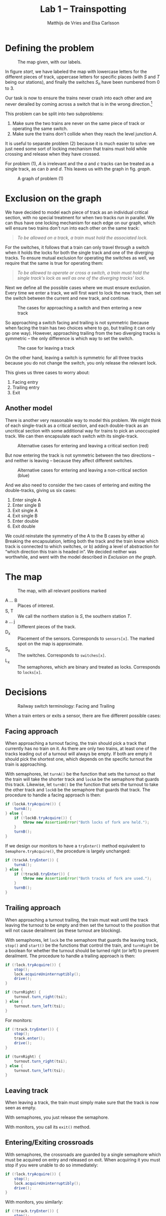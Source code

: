 #+TITLE: Lab 1 -- Trainspotting
#+AUTHOR: Matthijs de Vries and Elsa Carlsson
#+OPTIONS: ':t

# #+BEGIN_abstract
# Nullam tempus.  Donec at pede.  Sed id ligula quis est convallis tempor.  In id erat non orci commodo lobortis.
# #+END_abstract

#+LATEX: \clearpage

* Defining the problem
#+CAPTION: The map given, with our labels.
#+NAME: start
[[./map_start.png]]

In figure [[start]], we have labeled the map with lowercase letters for the different pieces of track, uppercase letters for specific places (with $S$ and $T$ being our stations), and finally the switches $S_n$ have been numbered from 0 to 3.

Our task is now to ensure the trains never crash into each other and are never derailed by coming across a switch that is in the wrong direction.[fn:blocking]

This problem can be split into two subproblems:

1. Make sure the two trains are never on the same piece of track or operating the same switch.
2. Make sure the trains don't collide when they reach the level junction $A$.

It is useful to separate problem (2) because it is much easier to solve: we just need some sort of locking mechanism that trains must hold while crossing and release when they have crossed.

For problem (1), $A$ is irrelevant and the $a$ and $c$ tracks can be treated as a single track, as can $b$ and $d$. This leaves us with the graph in fig. [[graph]].

#+NAME: graph
#+CAPTION: A graph of problem (1)
[[./graph.png]]

# For problem (1) we are now left with the graph XXX

[fn:blocking] Sidenote: this means the switches are "blocking"; contrary to most railway switches in the real world they aren't automatically changed by a train going the "wrong way".

* Exclusion on the graph
We have decided to model each piece of track as an individual critical section, with no special treatment for when two tracks run in parallel. We can thus have one locking mechanism for each edge on our graph, which will ensure two trains don't run into each other on the same track:

#+BEGIN_QUOTE
/To be allowed on a track, a train must hold the associated lock./
#+END_QUOTE

For the switches, it follows that a train can only travel through a switch when it holds the locks for both the single track and one of the diverging tracks. To ensure mutual exclusion for operating the switches as well, we require that the same is true for operating them:

#+BEGIN_QUOTE
/To be allowed to operate or cross a switch, a train must hold the single track's lock as well as one of the diverging tracks' lock./
#+END_QUOTE

Next we define all the possible cases where we must ensure exclusion. Every time we enter a track, we will first want to lock the new track, then set the switch between the current and new track, and continue.

#+CAPTION: The cases for approaching a switch and then entering a new track
[[./primary-cases.png]]

So approaching a switch facing and trailing is not symmetric (because when facing the train has two choices where to go, but trailing it can only go one way). However, approaching trailing from the two diverging tracks is symmetric -- the only difference is which way to set the switch.

#+CAPTION: The case for leaving a track
[[./secondary-cases.png]]

On the other hand, leaving a switch is symmetric for all three tracks because you do not change the switch, you only release the relevant lock.

This gives us three cases to worry about:

1. Facing entry
2. Trailing entry
3. Exit

** Another model
There is another very reasonable way to model this problem. We might think of each single-track as a critical section, and each double-track as an uncritical section with some additional way for trains to pick an unoccupied track. We can then encapsulate each switch with its single-track.

#+CAPTION: Alternative cases for entering and leaving a critical section (red)
[[./bad-primary-cases.png]]

But now entering the track is not symmetric between the two directions -- and neither is leaving -- because they affect different switches.

#+CAPTION: Alternative cases for entering and leaving a non-critical section (blue)
[[./bad-secondary-cases.png]]

And we also need to consider the two cases of entering and exiting the double-tracks, giving us six cases:

1. Enter single A
2. Enter single B
3. Exit single A
4. Exit single B
5. Enter double
6. Exit double

We could reinstate the symmetry of the A to the B cases by either a) Breaking the encapsulation, letting both the track and the train know which track is connected to which switches, or b) adding a level of abstraction for "which direction this train is headed in". We decided neither was worthwhile, and went with the model described in [[Exclusion on the graph]].

* The map
#+CAPTION: The map, with all relevant positions marked
[[./map.png]]

+ A ... B :: Places of interest.
+ S, T :: We call the northern station is $S$, the southern station $T$.
+ a ... j :: Different pieces of the track.
+ D_x :: Placement of the sensors. Corresponds to ~sensors[x]~. The marked spot on the map is approximate.
+ S_x :: The switches. Corresponds to ~switches[x]~.
+ L_x :: The semaphores, which are binary and treated as locks. Corresponds to ~locks[x]~.

* Decisions
#+CAPTION: Railway switch terminology: Facing and Trailing
#+ATTR_LATEX: :width 5cm
[[./trailing-facing.png]]

When a train enters or exits a sensor, there are five different possible cases:

** Facing approach
When approaching a turnout facing, the train should pick a track that currently has no train on it. As there are only two trains, at least one of the tracks leading out of a turnout will always be empty. If both are empty it should pick the shortest one, which depends on the specific turnout the train is approaching.

With semaphores, let ~turnA()~ be the function that sets the turnout so that the train will take the shorter track and ~lockA~ be the semaphore that guards this track. Likewise, let ~turnB()~ be the function that sets the turnout to take the other track and ~lockB~ be the semaphore that guards that track. The procedure to handle a facing approach is then:

#+BEGIN_SRC java
  if (lockA.tryAcquire()) {
      turnA();
  } else {
      if (!lockB.tryAcquire()) {
          throw new AssertionError("Both locks of fork are held.");
      }
      turnB();
  }
#+END_SRC

If we design our monitors to have a ~tryEnter()~ method equivalent to ~Semaphore.tryAcquire()~, the procedure is largely unchanged:

#+BEGIN_SRC java
  if (trackA.tryEnter()) {
      turnA();
  } else {
      if (!trackB.tryEnter()) {
          throw new AssertionError("Both tracks of fork are used.");
      }
      turnB();
  }
#+END_SRC

** Trailing approach
When approaching a turnout trailing, the train must wait until the track leaving the turnout to be empty and then set the turnout to the position that will not cause derailment (as these turnout are blocking).

With semaphores, let ~lock~ be the semaphore that guards the leaving track, ~stop()~ and ~start()~ be the functions that control the train, and ~turnRight~ be a boolean for whether the turnout should be turned right (or left) to prevent derailment. The procedure to handle a trailing approach is then:

#+BEGIN_SRC java
  if (!lock.tryAcquire()) {
      stop();
      lock.acquireUninterruptibly();
      drive();
  }

  if (turnRight) {
      turnout.turn_right(tsi);
  } else {
      turnout.turn_left(tsi);
  }
#+END_SRC

For monitors:

#+BEGIN_SRC java
  if (!track.tryEnter()) {
      stop();
      track.enter();
      drive();
  }

  if (turnRight) {
      turnout.turn_right(tsi);
  } else {
      turnout.turn_left(tsi);
  }
#+END_SRC

** Leaving track
When leaving a track, the train must simply make sure that the track is now seen as empty.

With semaphores, you just release the semaphore.

With monitors, you call its ~exit()~ method.

** Entering/Exiting crossroads
With semaphores, the crossroads are guarded by a single semaphore which must be acquired on entry and released on exit. When acquiring it you must stop if you were unable to do so immediately:

#+BEGIN_SRC java
  if (!lock.tryAcquire()) {
      stop();
      lock.acquireUninterruptibly();
      drive();
  }
#+END_SRC

With monitors, you similarly:

#+BEGIN_SRC java
  if (!track.tryEnter()) {
      stop();
      track.enter();
      drive();
  }
#+END_SRC
